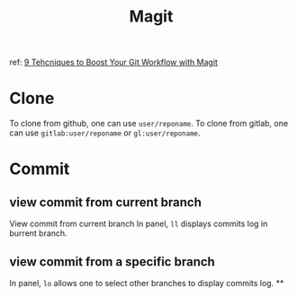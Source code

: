 #+TITLE: Magit
ref:
[[https://youtu.be/qPfJoeQCIvA?list=PLEoMzSkcN8oMc34dTjyFmTUWbXTKrNfZA][9 Tehcniques to Boost Your Git Workflow with Magit]]



* Clone
To clone from github, one can use ~user/reponame~.
To clone from gitlab, one can use ~gitlab:user/reponame~ or ~gl:user/reponame~.
* Commit
** view commit from current branch
View commit from current branch
In panel, ~ll~ displays commits log in burrent branch.
** view commit from a specific branch
In panel, ~lo~ allows one to select other branches to display commits log.
**
